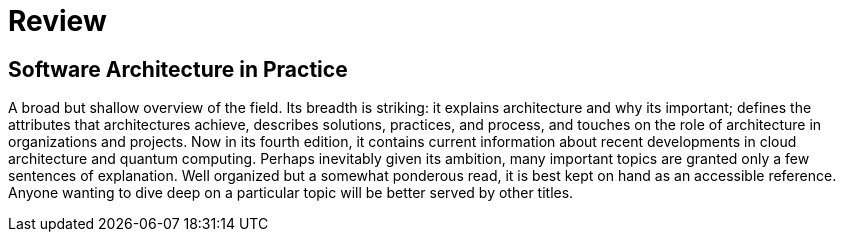 = Review

== Software Architecture in Practice

A broad but shallow overview of the field. Its breadth is striking: it explains architecture and why its important; defines the attributes that architectures achieve, describes solutions, practices, and process, and touches on the role of architecture in organizations and projects. Now in its fourth edition, it contains current information about recent developments in cloud architecture and quantum computing. Perhaps inevitably given its ambition, many important topics are granted only a few sentences of explanation. Well organized but a somewhat ponderous read, it is best kept on hand as an accessible reference. Anyone wanting to dive deep on a particular topic will be better served by other titles.
